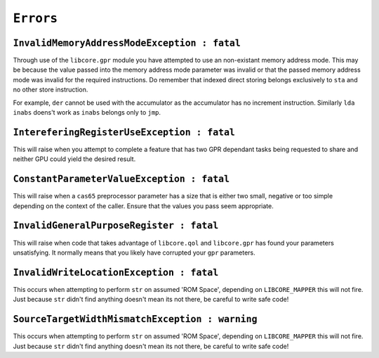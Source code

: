 ``Errors``
----------

``InvalidMemoryAddressModeException : fatal``
"""""""""""""""""""""""""""""""""""""""""""""

Through use of the ``libcore.gpr`` module you have attempted to use an non-existant memory address mode. This may be because the value passed into the memory address mode parameter was invalid or that the passed memory address mode was invalid for the required instructions. Do remember that indexed direct storing belongs exclusively to ``sta`` and no other store instruction. 

For example, ``der`` cannot be used with the accumulator as the accumulator has no increment instruction. Similarly ``lda inabs`` doens't work as ``inabs`` belongs only to ``jmp``.

``IntereferingRegisterUseException : fatal``
""""""""""""""""""""""""""""""""""""""""""""

This will raise when you attempt to complete a feature that has two GPR dependant tasks being requested to share and neither GPU could yield the desired result.

``ConstantParameterValueException : fatal``
""""""""""""""""""""""""""""""""""""""""""""

This will raise when a ``cas65`` preprocessor parameter has a size that is either two small, negative or too simple depending on the context of the caller. Ensure that the values you pass seem appropriate.

``InvalidGeneralPurposeRegister : fatal``
"""""""""""""""""""""""""""""""""""""""""

This will raise when code that takes advantage of ``libcore.qol`` and ``libcore.gpr`` has found your parameters unsatisfying. It normally means that you likely have corrupted your ``gpr`` parameters. 

``InvalidWriteLocationException : fatal``
"""""""""""""""""""""""""""""""""""""""""

This occurs when attempting to perform ``str`` on assumed 'ROM Space', depending on ``LIBCORE_MAPPER`` this will not fire. Just because ``str`` didn't find anything doesn't mean its not there, be careful to write safe code!


``SourceTargetWidthMismatchException : warning``
""""""""""""""""""""""""""""""""""""""""""""""""

This occurs when attempting to perform ``str`` on assumed 'ROM Space', depending on ``LIBCORE_MAPPER`` this will not fire. Just because ``str`` didn't find anything doesn't mean its not there, be careful to write safe code!